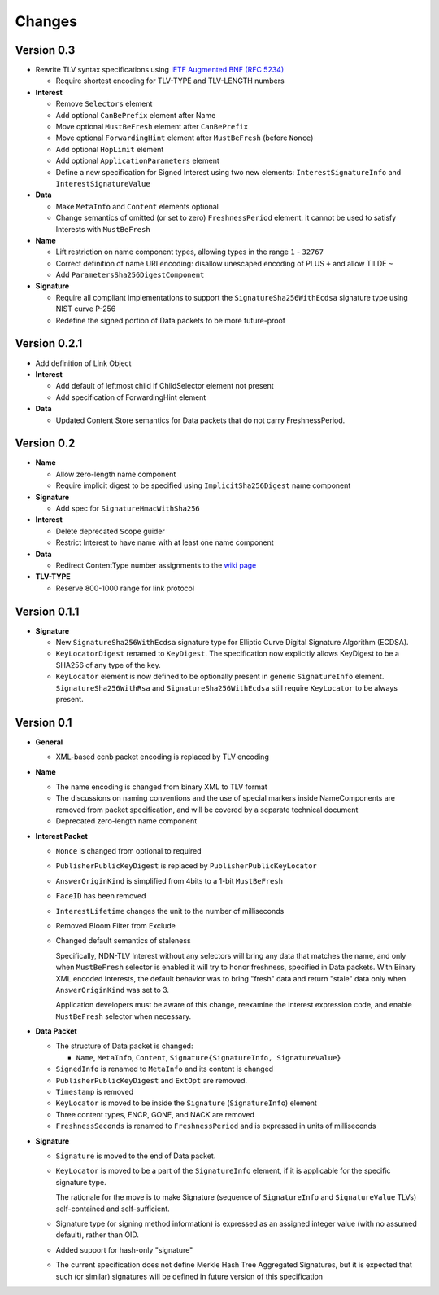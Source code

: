 Changes
=======

Version 0.3
-----------

- Rewrite TLV syntax specifications using `IETF Augmented BNF (RFC 5234) <https://tools.ietf.org/html/rfc5234>`__

  + Require shortest encoding for TLV-TYPE and TLV-LENGTH numbers

- **Interest**

  + Remove ``Selectors`` element
  + Add optional ``CanBePrefix`` element after Name
  + Move optional ``MustBeFresh`` element after ``CanBePrefix``
  + Move optional ``ForwardingHint`` element after ``MustBeFresh`` (before ``Nonce``)
  + Add optional ``HopLimit`` element
  + Add optional ``ApplicationParameters`` element
  + Define a new specification for Signed Interest using two new elements: ``InterestSignatureInfo`` and ``InterestSignatureValue``

- **Data**

  + Make ``MetaInfo`` and ``Content`` elements optional
  + Change semantics of omitted (or set to zero) ``FreshnessPeriod`` element: it cannot be used to satisfy Interests with ``MustBeFresh``

- **Name**

  + Lift restriction on name component types, allowing types in the range ``1`` - ``32767``
  + Correct definition of name URI encoding: disallow unescaped encoding of PLUS ``+`` and allow TILDE ``~``
  + Add ``ParametersSha256DigestComponent``

- **Signature**

  + Require all compliant implementations to support the ``SignatureSha256WithEcdsa`` signature type using NIST curve P-256
  + Redefine the signed portion of Data packets to be more future-proof

Version 0.2.1
-------------

- Add definition of Link Object

- **Interest**

  + Add default of leftmost child if ChildSelector element not present
  + Add specification of ForwardingHint element

- **Data**

  + Updated Content Store semantics for Data packets that do not carry FreshnessPeriod.

Version 0.2
-----------

- **Name**

  + Allow zero-length name component
  + Require implicit digest to be specified using ``ImplicitSha256Digest`` name component

- **Signature**

  + Add spec for ``SignatureHmacWithSha256``

- **Interest**

  + Delete deprecated ``Scope`` guider
  + Restrict Interest to have name with at least one name component

- **Data**

  + Redirect ContentType number assignments to the `wiki page <https://redmine.named-data.net/projects/ndn-tlv/wiki/ContentType>`__

- **TLV-TYPE**

  + Reserve 800-1000 range for link protocol

Version 0.1.1
-------------

- **Signature**

  + New ``SignatureSha256WithEcdsa`` signature type for Elliptic Curve Digital Signature Algorithm (ECDSA).
  + ``KeyLocatorDigest`` renamed to ``KeyDigest``.  The specification now explicitly allows KeyDigest to be a SHA256 of any type of the key.
  + ``KeyLocator`` element is now defined to be optionally present in generic ``SignatureInfo`` element.
    ``SignatureSha256WithRsa`` and ``SignatureSha256WithEcdsa`` still require ``KeyLocator`` to be always present.

Version 0.1
-----------

- **General**

  + XML-based ccnb packet encoding is replaced by TLV encoding

- **Name**

  + The name encoding is changed from binary XML to TLV format
  + The discussions on naming conventions and the use of special markers inside NameComponents are removed from packet specification, and will be covered by a separate technical document
  + Deprecated zero-length name component

- **Interest Packet**

  + ``Nonce`` is changed from optional to required
  + ``PublisherPublicKeyDigest`` is replaced by ``PublisherPublicKeyLocator``
  + ``AnswerOriginKind`` is simplified from 4bits to a 1-bit ``MustBeFresh``
  + ``FaceID`` has been removed
  + ``InterestLifetime`` changes the unit to the number of milliseconds
  + Removed Bloom Filter from Exclude
  + Changed default semantics of staleness

    Specifically, NDN-TLV Interest without any selectors will bring any data that matches the name, and only when ``MustBeFresh`` selector is enabled it will try to honor freshness, specified in Data packets.
    With Binary XML encoded Interests, the default behavior was to bring "fresh" data and return "stale" data only when ``AnswerOriginKind`` was set to 3.

    Application developers must be aware of this change, reexamine the Interest expression code, and enable ``MustBeFresh`` selector when necessary.

- **Data Packet**

  + The structure of Data packet is changed:

    * ``Name``, ``MetaInfo``, ``Content``, ``Signature{SignatureInfo, SignatureValue}``

  + ``SignedInfo`` is renamed to ``MetaInfo`` and its content is changed
  + ``PublisherPublicKeyDigest`` and ``ExtOpt`` are removed.
  + ``Timestamp`` is removed
  + ``KeyLocator`` is moved to be inside the ``Signature`` (``SignatureInfo``) element
  + Three content types, ENCR, GONE, and NACK are removed
  + ``FreshnessSeconds`` is renamed to ``FreshnessPeriod`` and is expressed in units of milliseconds

- **Signature**

  + ``Signature`` is moved to the end of Data packet.
  + ``KeyLocator`` is moved to be a part of the ``SignatureInfo`` element, if it is applicable for the specific signature type.

    The rationale for the move is to make Signature (sequence of ``SignatureInfo`` and ``SignatureValue`` TLVs) self-contained and self-sufficient.

  + Signature type (or signing method information) is expressed as an assigned integer value (with no assumed default), rather than OID.
  + Added support for hash-only "signature"
  + The current specification does not define Merkle Hash Tree Aggregated Signatures, but it is expected that such (or similar) signatures will be defined in future version of this specification
